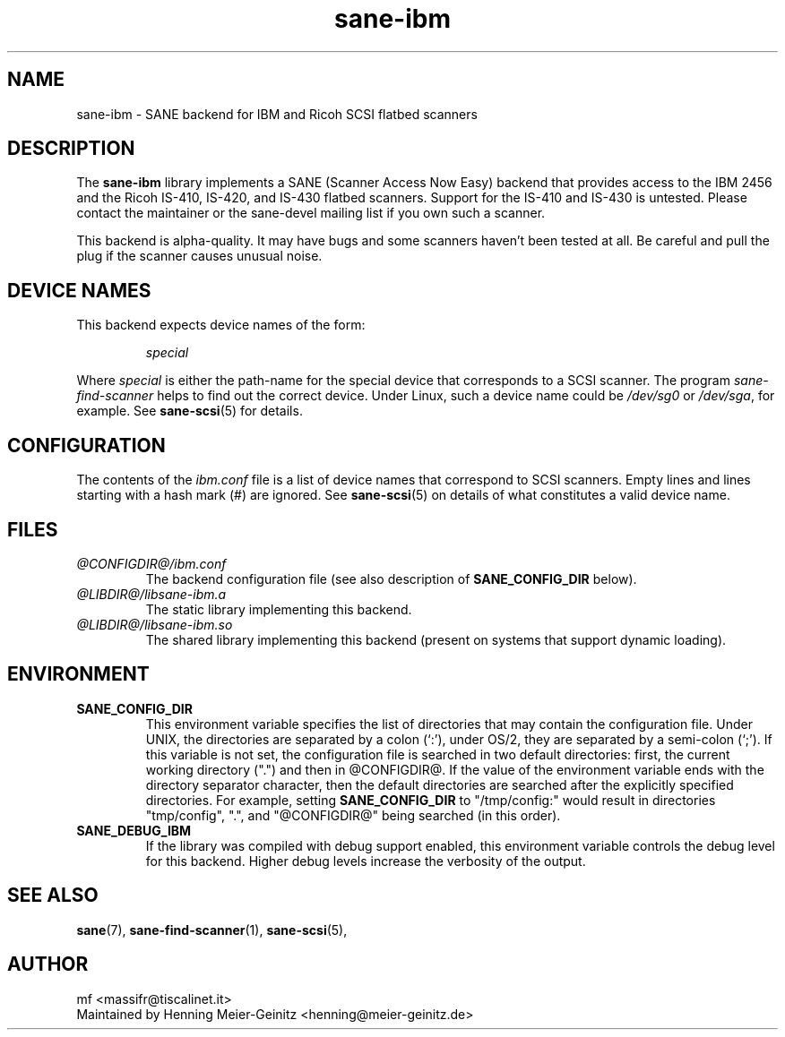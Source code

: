 .TH sane-ibm 5 "15 Apr 2003" "@PACKAGEVERSION@" "SANE Scanner Access Now Easy"
.IX sane-ibm
.SH NAME
sane-ibm \- SANE backend for IBM and Ricoh SCSI flatbed scanners
.SH DESCRIPTION
The
.B sane-ibm
library implements a SANE (Scanner Access Now Easy) backend that provides
access to the IBM 2456 and the Ricoh IS-410, IS-420, and IS-430 flatbed
scanners. Support for the IS-410 and IS-430 is untested. Please contact the
maintainer or the sane-devel mailing list if you own such a scanner.
.PP
This backend is alpha-quality. It may have bugs and some scanners haven't been
tested at all. Be careful and pull the plug if the scanner causes unusual
noise.

.SH "DEVICE NAMES"
This backend expects device names of the form:
.PP
.RS
.I special
.RE
.PP
Where
.I special
is either the path-name for the special device that corresponds to a SCSI
scanner. The program
.I sane-find-scanner 
helps to find out the correct device. Under Linux, such a device name could be
.I /dev/sg0
or
.IR /dev/sga ,
for example.  See 
.BR sane-scsi (5)
for details.

.SH CONFIGURATION
The contents of the
.I ibm.conf
file is a list of device names that correspond to SCSI
scanners.  Empty lines and lines starting with a hash mark (#) are
ignored.  See 
.BR sane-scsi (5)
on details of what constitutes a valid device name.

.SH FILES
.TP
.I @CONFIGDIR@/ibm.conf
The backend configuration file (see also description of
.B SANE_CONFIG_DIR
below).
.TP
.I @LIBDIR@/libsane-ibm.a
The static library implementing this backend.
.TP
.I @LIBDIR@/libsane-ibm.so
The shared library implementing this backend (present on systems that
support dynamic loading).
.SH ENVIRONMENT
.TP
.B SANE_CONFIG_DIR
This environment variable specifies the list of directories that may
contain the configuration file.  Under UNIX, the directories are
separated by a colon (`:'), under OS/2, they are separated by a
semi-colon (`;').  If this variable is not set, the configuration file
is searched in two default directories: first, the current working
directory (".") and then in @CONFIGDIR@.  If the value of the
environment variable ends with the directory separator character, then
the default directories are searched after the explicitly specified
directories.  For example, setting
.B SANE_CONFIG_DIR
to "/tmp/config:" would result in directories "tmp/config", ".", and
"@CONFIGDIR@" being searched (in this order).
.TP
.B SANE_DEBUG_IBM
If the library was compiled with debug support enabled, this
environment variable controls the debug level for this backend.  Higher
debug levels increase the verbosity of the output. 

.SH "SEE ALSO"
.BR sane (7),
.BR sane-find-scanner (1),
.BR sane-scsi (5),

.SH AUTHOR
mf <massifr@tiscalinet.it>
.br
Maintained by Henning Meier-Geinitz <henning@meier-geinitz.de>
